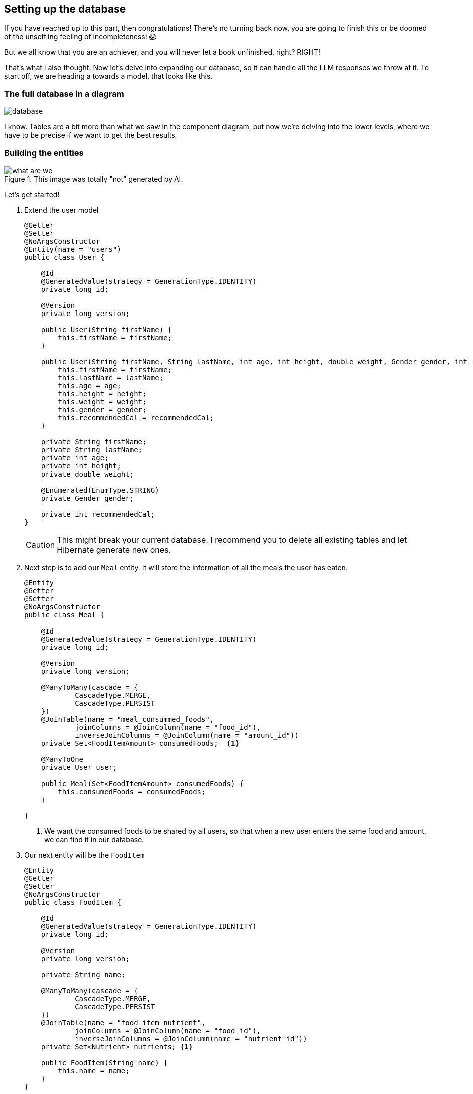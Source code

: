 
:imagesdir: img
:source-highlighter: coderay
:icons: font

== Setting up the database

If you have reached up to this part, then congratulations!
There's no turning back now, you are going to finish this or be doomed of the unsettling feeling of incompleteness! 😱

But we all know that you are an achiever, and you will never let a book unfinished, right? RIGHT!

That's what I also thought.
Now let's delve into expanding our database, so it can handle all the LLM responses we throw at it.
To start off, we are heading a towards a model, that looks like this.

=== The full database in a diagram

image::database.png[align=center]

I know.
Tables are a bit more than what we saw in the component diagram, but now we're delving into the lower levels, where we
have to be precise if we want to get the best results.

=== Building the entities

.This image was totally "not" generated by AI.
image::what-are-we.png[align=center]

Let's get started!

. Extend the user model
+
[source, java]
----
@Getter
@Setter
@NoArgsConstructor
@Entity(name = "users")
public class User {

    @Id
    @GeneratedValue(strategy = GenerationType.IDENTITY)
    private long id;

    @Version
    private long version;

    public User(String firstName) {
        this.firstName = firstName;
    }

    public User(String firstName, String lastName, int age, int height, double weight, Gender gender, int recommendedCal) {
        this.firstName = firstName;
        this.lastName = lastName;
        this.age = age;
        this.height = height;
        this.weight = weight;
        this.gender = gender;
        this.recommendedCal = recommendedCal;
    }

    private String firstName;
    private String lastName;
    private int age;
    private int height;
    private double weight;

    @Enumerated(EnumType.STRING)
    private Gender gender;

    private int recommendedCal;
}
----
+
CAUTION: This might break your current database.
I recommend you to delete all existing tables and let Hibernate generate new ones.

. Next step is to add our `Meal` entity. It will store the information of all the meals the user has eaten.
+
[source, java]
----
@Entity
@Getter
@Setter
@NoArgsConstructor
public class Meal {

    @Id
    @GeneratedValue(strategy = GenerationType.IDENTITY)
    private long id;

    @Version
    private long version;

    @ManyToMany(cascade = {
            CascadeType.MERGE,
            CascadeType.PERSIST
    })
    @JoinTable(name = "meal_consummed_foods",
            joinColumns = @JoinColumn(name = "food_id"),
            inverseJoinColumns = @JoinColumn(name = "amount_id"))
    private Set<FoodItemAmount> consumedFoods;  <.>

    @ManyToOne
    private User user;

    public Meal(Set<FoodItemAmount> consumedFoods) {
        this.consumedFoods = consumedFoods;
    }

}
----
<.> We want the consumed foods to be shared by all users, so that when a new user enters the same food and amount,
we can find it in our database.

. Our next entity will be the `FoodItem`
+
[source, java]
----
@Entity
@Getter
@Setter
@NoArgsConstructor
public class FoodItem {

    @Id
    @GeneratedValue(strategy = GenerationType.IDENTITY)
    private long id;

    @Version
    private long version;

    private String name;

    @ManyToMany(cascade = {
            CascadeType.MERGE,
            CascadeType.PERSIST
    })
    @JoinTable(name = "food_item_nutrient",
            joinColumns = @JoinColumn(name = "food_id"),
            inverseJoinColumns = @JoinColumn(name = "nutrient_id"))
    private Set<Nutrient> nutrients; <.>

    public FoodItem(String name) {
        this.name = name;
    }
}
----
<.> To prevent redundancy we are going to link the nutrients with the food items just like we did to the meal and the food amounts

. The `Nutrient` table should look like so:
+
[source, java]
----
@Entity
@Getter
@Setter
@NoArgsConstructor
public class Nutrient {
    @Id
    @GeneratedValue(strategy = GenerationType.IDENTITY)
    private long id;

    @Version
    private long version;

    private String name;

    @ManyToMany(mappedBy = "nutrients")
    private Set<FoodItem> foods;

    public Nutrient(String name) {
        this.name = name;
    }
}
----

. And finally our last table `FoodItemAmount` should take the following form
+
[source, java]
----
@Entity
@Getter
@Setter
@NoArgsConstructor
public class FoodItemAmount {
    @Id
    @GeneratedValue(strategy = GenerationType.IDENTITY)
    private long id;

    @Version
    private long version;

    private double amount;
    private String unit;
    private int calories;

    @ManyToOne
    private FoodItem foodItem;

    @ManyToMany(mappedBy = "consumedFoods")
    private Set<Meal> meal;

    public FoodItemAmount(FoodItem foodItem, double amount, String unit) {
        this.foodItem = foodItem;
        this.amount = amount;
        this.unit = unit;
    }
}
----

And that's it!
You can be creative and think of a better model or even extend it to have more data, but to keep this workshop quick and easy,
we will stick only to these models.
Now I'll live up to you to generate the repositories for each entity.
By now, you should be able to figure out how it's done.

TIP: To avoid copy-pasting `id` and `version` every time, maybe consider putting them in an abstract class?
Why didn't I think of such an idea... 🤯